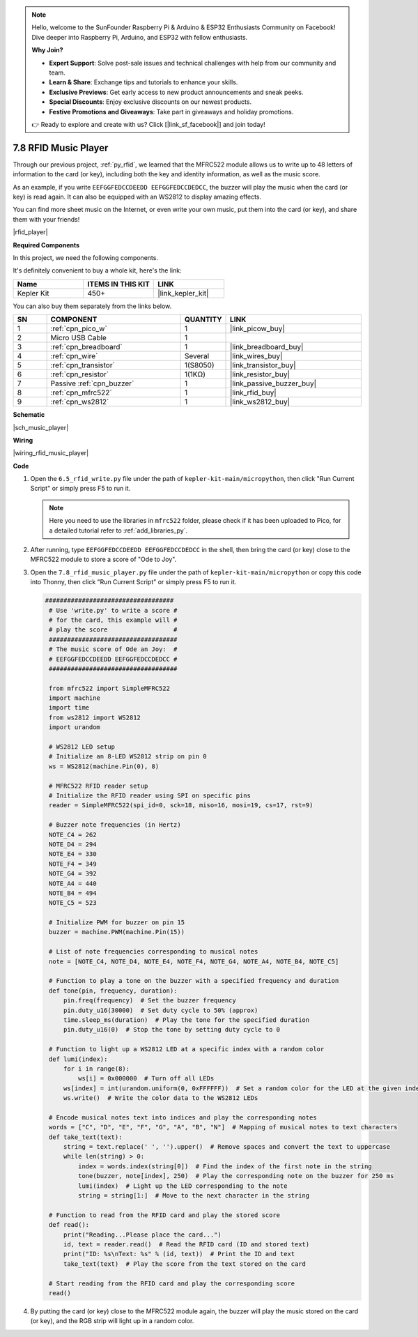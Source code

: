 .. note::

    Hello, welcome to the SunFounder Raspberry Pi & Arduino & ESP32 Enthusiasts Community on Facebook! Dive deeper into Raspberry Pi, Arduino, and ESP32 with fellow enthusiasts.

    **Why Join?**

    - **Expert Support**: Solve post-sale issues and technical challenges with help from our community and team.
    - **Learn & Share**: Exchange tips and tutorials to enhance your skills.
    - **Exclusive Previews**: Get early access to new product announcements and sneak peeks.
    - **Special Discounts**: Enjoy exclusive discounts on our newest products.
    - **Festive Promotions and Giveaways**: Take part in giveaways and holiday promotions.

    👉 Ready to explore and create with us? Click [|link_sf_facebook|] and join today!

.. _py_music_player:

7.8 RFID Music Player
==========================

Through our previous project, :ref:`py_rfid`, we learned that the MFRC522 module allows us to write up to 48 letters of information to the card (or key), including both the key and identity information, as well as the music score.

As an example, if you write ``EEFGGFEDCCDEEDD EEFGGFEDCCDEDCC``, the buzzer will play the music when the card (or key) is read again. It can also be equipped with an WS2812 to display amazing effects.

You can find more sheet music on the Internet, or even write your own music, put them into the card (or key), and share them with your friends!

|rfid_player|

**Required Components**

In this project, we need the following components. 

It's definitely convenient to buy a whole kit, here's the link: 

.. list-table::
    :widths: 20 20 20
    :header-rows: 1

    *   - Name	
        - ITEMS IN THIS KIT
        - LINK
    *   - Kepler Kit	
        - 450+
        - |link_kepler_kit|

You can also buy them separately from the links below.


.. list-table::
    :widths: 5 20 5 20
    :header-rows: 1

    *   - SN
        - COMPONENT	
        - QUANTITY
        - LINK

    *   - 1
        - :ref:`cpn_pico_w`
        - 1
        - |link_picow_buy|
    *   - 2
        - Micro USB Cable
        - 1
        - 
    *   - 3
        - :ref:`cpn_breadboard`
        - 1
        - |link_breadboard_buy|
    *   - 4
        - :ref:`cpn_wire`
        - Several
        - |link_wires_buy|
    *   - 5
        - :ref:`cpn_transistor`
        - 1(S8050)
        - |link_transistor_buy|
    *   - 6
        - :ref:`cpn_resistor`
        - 1(1KΩ)
        - |link_resistor_buy|
    *   - 7
        - Passive :ref:`cpn_buzzer`
        - 1
        - |link_passive_buzzer_buy|
    *   - 8
        - :ref:`cpn_mfrc522`
        - 1
        - |link_rfid_buy|
    *   - 9
        - :ref:`cpn_ws2812`
        - 1
        - |link_ws2812_buy|

**Schematic**

|sch_music_player|


**Wiring**

|wiring_rfid_music_player| 

**Code**

#. Open the ``6.5_rfid_write.py`` file under the path of ``kepler-kit-main/micropython``, then click "Run Current Script" or simply press F5 to run it.

   .. note::

    Here you need to use the libraries in ``mfrc522`` folder, please check if it has been uploaded to Pico, for a detailed tutorial refer to :ref:`add_libraries_py`.

#. After running, type ``EEFGGFEDCCDEEDD EEFGGFEDCCDEDCC`` in the shell, then bring the card (or key) close to the MFRC522 module to store a score of "Ode to Joy".

#. Open the ``7.8_rfid_music_player.py`` file under the path of ``kepler-kit-main/micropython`` or copy this code into Thonny, then click "Run Current Script" or simply press F5 to run it.

   .. code-block:: python

       ###################################
        # Use 'write.py' to write a score #
        # for the card, this example will #
        # play the score                  #
        ###################################
        # The music score of Ode an Joy:  #
        # EEFGGFEDCCDEEDD EEFGGFEDCCDEDCC #
        ###################################

        from mfrc522 import SimpleMFRC522
        import machine
        import time
        from ws2812 import WS2812
        import urandom

        # WS2812 LED setup
        # Initialize an 8-LED WS2812 strip on pin 0
        ws = WS2812(machine.Pin(0), 8)

        # MFRC522 RFID reader setup
        # Initialize the RFID reader using SPI on specific pins
        reader = SimpleMFRC522(spi_id=0, sck=18, miso=16, mosi=19, cs=17, rst=9)

        # Buzzer note frequencies (in Hertz)
        NOTE_C4 = 262
        NOTE_D4 = 294
        NOTE_E4 = 330
        NOTE_F4 = 349
        NOTE_G4 = 392
        NOTE_A4 = 440
        NOTE_B4 = 494
        NOTE_C5 = 523

        # Initialize PWM for buzzer on pin 15
        buzzer = machine.PWM(machine.Pin(15))

        # List of note frequencies corresponding to musical notes
        note = [NOTE_C4, NOTE_D4, NOTE_E4, NOTE_F4, NOTE_G4, NOTE_A4, NOTE_B4, NOTE_C5]

        # Function to play a tone on the buzzer with a specified frequency and duration
        def tone(pin, frequency, duration):
            pin.freq(frequency)  # Set the buzzer frequency
            pin.duty_u16(30000)  # Set duty cycle to 50% (approx)
            time.sleep_ms(duration)  # Play the tone for the specified duration
            pin.duty_u16(0)  # Stop the tone by setting duty cycle to 0

        # Function to light up a WS2812 LED at a specific index with a random color
        def lumi(index):
            for i in range(8):
                ws[i] = 0x000000  # Turn off all LEDs
            ws[index] = int(urandom.uniform(0, 0xFFFFFF))  # Set a random color for the LED at the given index
            ws.write()  # Write the color data to the WS2812 LEDs

        # Encode musical notes text into indices and play the corresponding notes
        words = ["C", "D", "E", "F", "G", "A", "B", "N"]  # Mapping of musical notes to text characters
        def take_text(text):
            string = text.replace(' ', '').upper()  # Remove spaces and convert the text to uppercase
            while len(string) > 0:
                index = words.index(string[0])  # Find the index of the first note in the string
                tone(buzzer, note[index], 250)  # Play the corresponding note on the buzzer for 250 ms
                lumi(index)  # Light up the LED corresponding to the note
                string = string[1:]  # Move to the next character in the string

        # Function to read from the RFID card and play the stored score
        def read():
            print("Reading...Please place the card...")
            id, text = reader.read()  # Read the RFID card (ID and stored text)
            print("ID: %s\nText: %s" % (id, text))  # Print the ID and text
            take_text(text)  # Play the score from the text stored on the card
            
        # Start reading from the RFID card and play the corresponding score
        read()



#. By putting the card (or key) close to the MFRC522 module again, the buzzer will play the music stored on the card (or key), and the RGB strip will light up in a random color.
